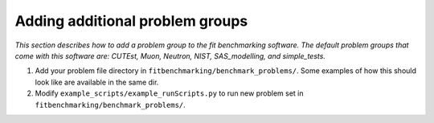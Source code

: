 .. _problems:

################################
Adding additional problem groups
################################

*This section describes how to add a problem group to the fit benchmarking
software. The default problem groups that come with this software are:
CUTEst, Muon, Neutron, NIST, SAS_modelling, and simple_tests.*

1. Add your problem file directory in
   ``fitbenchmarking/benchmark_problems/``. Some examples of how this
   should look like are available in the same dir.

2. Modify ``example_scripts/example_runScripts.py`` to run new problem
   set in ``fitbenchmarking/benchmark_problems/``.
